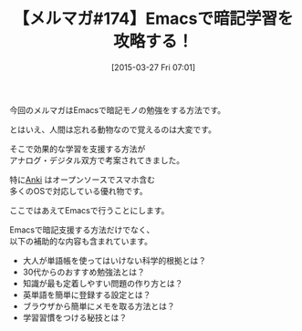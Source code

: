 #+BLOG: rubikitch
#+POSTID: 81
#+BLOG: rubikitch
#+DATE: [2015-03-27 Fri 07:01]
#+PERMALINK: melmag174
#+OPTIONS: toc:nil num:nil todo:nil pri:nil tags:nil ^:nil \n:t -:nil
#+ISPAGE: nil
#+DESCRIPTION:
# (progn (erase-buffer)(find-file-hook--org2blog/wp-mode))
#+BLOG: rubikitch
#+CATEGORY: るびきち塾メルマガ
#+DESCRIPTION: るびきち塾メルマガ『Emacsの鬼るびきちのココだけの話#174』の予告
#+TITLE: 【メルマガ#174】Emacsで暗記学習を攻略する！
#+MYTAGS: 
#+begin: org2blog-tags

#+end:
今回のメルマガはEmacsで暗記モノの勉強をする方法です。

とはいえ、人間は忘れる動物なので覚えるのは大変です。

そこで効果的な学習を支援する方法が
アナログ・デジタル双方で考案されてきました。

特に[[http://ankisrs.net/][Anki]] はオープンソースでスマホ含む
多くのOSで対応している優れ物です。

ここではあえてEmacsで行うことにします。

Emacsで暗記支援する方法だけでなく、
以下の補助的な内容も含まれています。

- 大人が単語帳を使ってはいけない科学的根拠とは？
- 30代からのおすすめ勉強法とは？
- 知識が最も定着しやすい問題の作り方とは？
- 英単語を簡単に登録する設定とは？
- ブラウザから簡単にメモを取る方法とは？
- 学習習慣をつける秘技とは？

# (progn (forward-line 1)(shell-command "screenshot-time.rb org_template" t))
